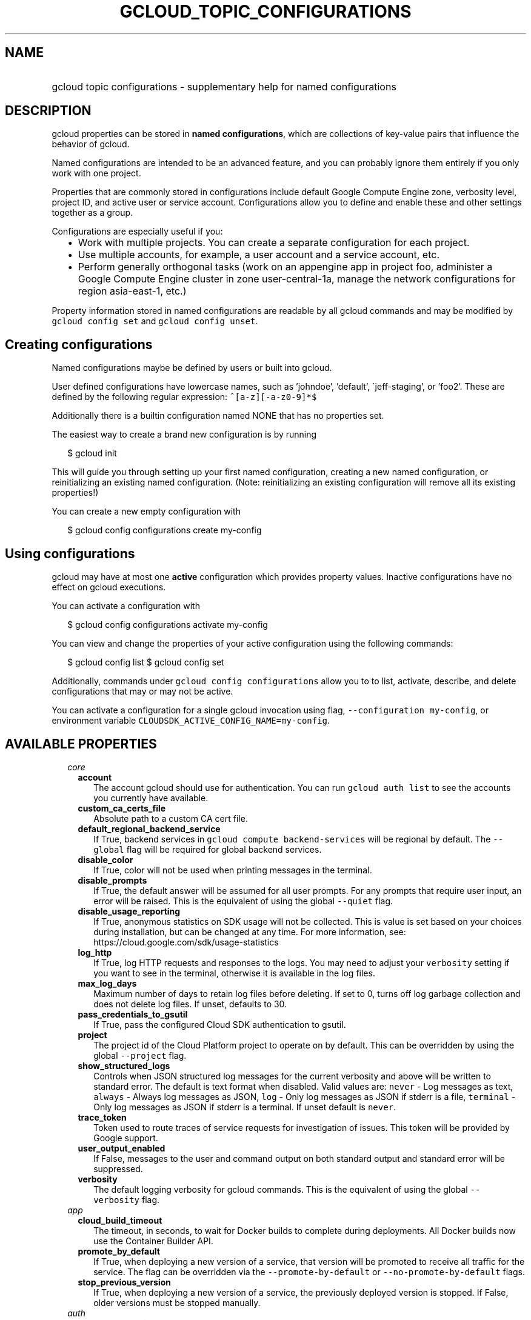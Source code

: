 
.TH "GCLOUD_TOPIC_CONFIGURATIONS" 1



.SH "NAME"
.HP
gcloud topic configurations \- supplementary help for named configurations



.SH "DESCRIPTION"

gcloud properties can be stored in \fBnamed configurations\fR, which are
collections of key\-value pairs that influence the behavior of gcloud.

Named configurations are intended to be an advanced feature, and you can
probably ignore them entirely if you only work with one project.

Properties that are commonly stored in configurations include default Google
Compute Engine zone, verbosity level, project ID, and active user or service
account. Configurations allow you to define and enable these and other settings
together as a group.

Configurations are especially useful if you:
.RS 2m
.IP "\(bu" 2m
Work with multiple projects. You can create a separate configuration for each
project.
.IP "\(bu" 2m
Use multiple accounts, for example, a user account and a service account, etc.
.IP "\(bu" 2m
Perform generally orthogonal tasks (work on an appengine app in project foo,
administer a Google Compute Engine cluster in zone user\-central\-1a, manage the
network configurations for region asia\-east\-1, etc.)
.RE
.sp

Property information stored in named configurations are readable by all gcloud
commands and may be modified by \f5gcloud config set\fR and \f5gcloud config
unset\fR.


.SH "Creating configurations"

Named configurations maybe be defined by users or built into gcloud.

User defined configurations have lowercase names, such as 'johndoe', 'default',
\'jeff\-staging', or 'foo2'. These are defined by the following regular
expression: \f5^[a\-z][\-a\-z0\-9]*$\fR

Additionally there is a builtin configuration named NONE that has no properties
set.

The easiest way to create a brand new configuration is by running

.RS 2m
$ gcloud init
.RE

This will guide you through setting up your first named configuration, creating
a new named configuration, or reinitializing an existing named configuration.
(Note: reinitializing an existing configuration will remove all its existing
properties!)

You can create a new empty configuration with

.RS 2m
$ gcloud config configurations create my\-config
.RE


.SH "Using configurations"

gcloud may have at most one \fBactive\fR configuration which provides property
values. Inactive configurations have no effect on gcloud executions.

You can activate a configuration with

.RS 2m
$ gcloud config configurations activate my\-config
.RE

You can view and change the properties of your active configuration using the
following commands:

.RS 2m
$ gcloud config list
$ gcloud config set
.RE

Additionally, commands under \f5gcloud config configurations\fR allow you to to
list, activate, describe, and delete configurations that may or may not be
active.

You can activate a configuration for a single gcloud invocation using flag,
\f5\-\-configuration my\-config\fR, or environment variable
\f5CLOUDSDK_ACTIVE_CONFIG_NAME=my\-config\fR.



.SH "AVAILABLE PROPERTIES"

.RS 2m
.TP 2m
\fIcore\fR

.RS 2m
.TP 2m
\fBaccount\fR
The account gcloud should use for authentication. You can run \f5gcloud auth
list\fR to see the accounts you currently have available.


.TP 2m
\fBcustom_ca_certs_file\fR
Absolute path to a custom CA cert file.


.TP 2m
\fBdefault_regional_backend_service\fR
If True, backend services in \f5gcloud compute backend\-services\fR will be
regional by default. The \f5\-\-global\fR flag will be required for global
backend services.


.TP 2m
\fBdisable_color\fR
If True, color will not be used when printing messages in the terminal.


.TP 2m
\fBdisable_prompts\fR
If True, the default answer will be assumed for all user prompts. For any
prompts that require user input, an error will be raised. This is the equivalent
of using the global \f5\-\-quiet\fR flag.


.TP 2m
\fBdisable_usage_reporting\fR
If True, anonymous statistics on SDK usage will not be collected. This is value
is set based on your choices during installation, but can be changed at any
time. For more information, see: https://cloud.google.com/sdk/usage\-statistics


.TP 2m
\fBlog_http\fR
If True, log HTTP requests and responses to the logs. You may need to adjust
your \f5verbosity\fR setting if you want to see in the terminal, otherwise it is
available in the log files.


.TP 2m
\fBmax_log_days\fR
Maximum number of days to retain log files before deleting. If set to 0, turns
off log garbage collection and does not delete log files. If unset, defaults to
30.


.TP 2m
\fBpass_credentials_to_gsutil\fR
If True, pass the configured Cloud SDK authentication to gsutil.


.TP 2m
\fBproject\fR
The project id of the Cloud Platform project to operate on by default. This can
be overridden by using the global \f5\-\-project\fR flag.


.TP 2m
\fBshow_structured_logs\fR
Controls when JSON structured log messages for the current verbosity and above
will be written to standard error. The default is text format when disabled.
Valid values are: \f5never\fR \- Log messages as text, \f5always\fR \- Always
log messages as JSON, \f5log\fR \- Only log messages as JSON if stderr is a
file, \f5terminal\fR \- Only log messages as JSON if stderr is a terminal. If
unset default is \f5never\fR.


.TP 2m
\fBtrace_token\fR
Token used to route traces of service requests for investigation of issues. This
token will be provided by Google support.


.TP 2m
\fBuser_output_enabled\fR
If False, messages to the user and command output on both standard output and
standard error will be suppressed.


.TP 2m
\fBverbosity\fR
The default logging verbosity for gcloud commands. This is the equivalent of
using the global \f5\-\-verbosity\fR flag.


.RE
.sp
.TP 2m
\fIapp\fR

.RS 2m
.TP 2m
\fBcloud_build_timeout\fR
The timeout, in seconds, to wait for Docker builds to complete during
deployments. All Docker builds now use the Container Builder API.


.TP 2m
\fBpromote_by_default\fR
If True, when deploying a new version of a service, that version will be
promoted to receive all traffic for the service. The flag can be overridden via
the \f5\-\-promote\-by\-default\fR or \f5\-\-no\-promote\-by\-default\fR flags.


.TP 2m
\fBstop_previous_version\fR
If True, when deploying a new version of a service, the previously deployed
version is stopped. If False, older versions must be stopped manually.


.RE
.sp
.TP 2m
\fIauth\fR

.RS 2m
.TP 2m
\fBdisable_credentials\fR
If true, gcloud will not attempt to load any credentials or authenticate any
requests. This is useful if you are behind a proxy that adds authentication to
your requests.


.RE
.sp
.TP 2m
\fIcomponent_manager\fR

.RS 2m
.TP 2m
\fBadditional_repositories\fR
A comma separated list of additional repositories to check for components. This
property is automatically managed by the \f5gcloud components repositories\fR
commands.


.TP 2m
\fBdisable_update_check\fR
If True, the Cloud SDK will not automatically check for updates.


.RE
.sp
.TP 2m
\fIcompute\fR

.RS 2m
.TP 2m
\fBregion\fR
The default region to use when working with regional Compute Engine resources.
When a \f5\-\-region\fR flag is required but not provided, the command will fall
back to this value, if set. To see valid choices, run \f5gcloud compute regions
list\fR.


.TP 2m
\fBzone\fR
The default zone to use when working with zonal Compute Engine resources. When a
\f5\-\-zone\fR flag is required but not provided, the command will fall back to
this value, if set. To see valid choices, run \f5gcloud compute zones list\fR.


.RE
.sp
.TP 2m
\fIcontainer\fR

.RS 2m
.TP 2m
\fBbuild_timeout\fR
The timeout, in seconds, to wait for container builds to complete.


.TP 2m
\fBcluster\fR
The name of the cluster to use by default when working with Container Engine.


.TP 2m
\fBuse_application_default_credentials\fR
Use application default credentials to authenticate to the cluster API server.


.TP 2m
\fBuse_client_certificate\fR
Use the cluster's client certificate to authenticate to the cluster API server.


.RE
.sp
.TP 2m
\fIfunctions\fR

.RS 2m
.TP 2m
\fBregion\fR
The default region to use when working with Google Compute functions resources.
When a \f5\-\-region\fR flag is required but not provided, the command will fall
back to this value, if set. To see valid choices, run \f5gcloud functions
regions list\fR.


.RE
.sp
.TP 2m
\fIml_engine\fR

.RS 2m
.TP 2m
\fBpolling_interval\fR
The interval (in seconds) at which to poll logs from your Cloud ML Engine jobs.
Note that making it much faster than the default (60) will quickly use all of
your quota.


.RE
.sp
.TP 2m
\fIproxy\fR

.RS 2m
.TP 2m
\fBaddress\fR
The hostname or IP address of your proxy server.


.TP 2m
\fBpassword\fR
If your proxy requires authentication, the password to use when connecting.


.TP 2m
\fBport\fR
The port to use when connected to your proxy server.


.TP 2m
\fBtype\fR
The type of proxy you are using. Supported proxy types are: [http,
http_no_tunnel, socks4, socks5].


.TP 2m
\fBusername\fR
If your proxy requires authentication, the username to use when connecting.


.RE
.sp
.TP 2m
\fIspanner\fR

.RS 2m
.TP 2m
\fBinstance\fR
The default instance to use when working with Cloud Spanner resources. When an
\f5instance\fR is required but not provided by a flag, the command will fall
back to this value, if set.
.RE
.RE
.sp
